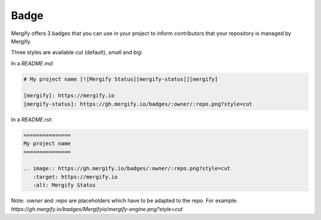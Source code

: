 .. _Badge:

======
 Badge
======

Mergify offers 3 badges that you can use in your project to inform
contributors that your repository is managed by Mergify.

Three styles are available `cut` (default), `small` and `big`:

|cut| |small| |big|

In a `README.md`:

.. code-block:: md

    # My project name [![Mergify Status][mergify-status]][mergify]

    [mergify]: https://mergify.io
    [mergify-status]: https://gh.mergify.io/badges/:owner/:repo.png?style=cut


In a `README.rst`:

.. code-block:: rst

    ===============
    My project name
    ===============

    .. image:: https://gh.mergify.io/badges/:owner/:repo.png?style=cut
       :target: https://mergify.io
       :alt: Mergify Status


.. |cut| image:: _static/badge-enabled-cut.png
.. |small| image:: _static/badge-enabled-small.png
.. |big| image:: _static/badge-enabled-big.png

Note: `:owner` and `:repo` are placeholders which have to be adapted to the repo. 
For example: `https://gh.mergify.io/badges/Mergifyio/mergify-engine.png?style=cut`
